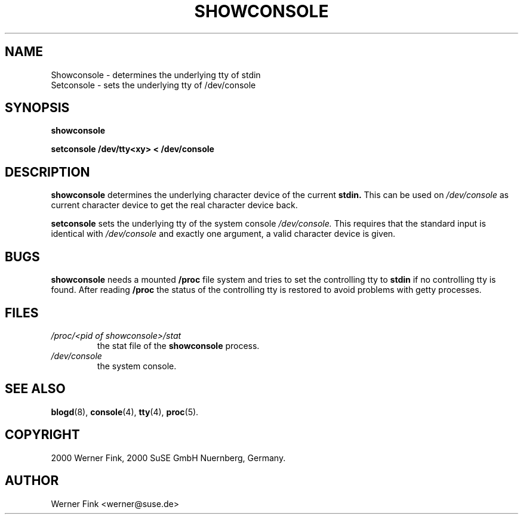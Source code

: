 .\"
.\" Copyright 2000 Werner Fink, 2000 SuSE GmbH Nuernberg, Germany.
.\"
.\" This program is free software; you can redistribute it and/or modify
.\" it under the terms of the GNU General Public License as published by
.\" the Free Software Foundation; either version 2 of the License, or
.\" (at your option) any later version.
.\"
.TH SHOWCONSOLE 8 "Nov 10, 2000" "Version 1.16" "The SuSE boot concept"
.UC 8
.OS SuSE Linux
.SH NAME
Showconsole \- determines the underlying tty of stdin
.br
Setconsole \- sets the underlying tty of /dev/console
.SH SYNOPSIS
.\"
.B showconsole
.PP
.B setconsole /dev/tty<xy> < /dev/console
.SH DESCRIPTION
.B showconsole
determines the underlying character device of
the current
.BR stdin.
This can be used on
.I /dev/console
as current character device to
get the real
character device back.
.PP
.B setconsole
sets the underlying tty of the system console
.IR /dev/console.
This requires that the standard input is identical
with
.I /dev/console
and exactly one argument, a valid character device
is given.
\."
.SH BUGS
.B showconsole
needs a mounted
.B /proc
file system and tries to set the controlling
tty to
.B stdin
if no controlling tty is found.  After reading
.B /proc
the status of the controlling tty is restored
to avoid problems with getty processes.
.SH FILES
.TP
.I /proc/<pid of showconsole>/stat
the stat file of the
.B showconsole
process.
.TP
.I /dev/console
the system console.
.\"
.SH SEE ALSO
.BR blogd  (8),
.BR console (4),
.BR tty (4),
.BR proc (5).
.SH COPYRIGHT
2000 Werner Fink,
2000 SuSE GmbH Nuernberg, Germany.
.SH AUTHOR
Werner Fink <werner@suse.de>
